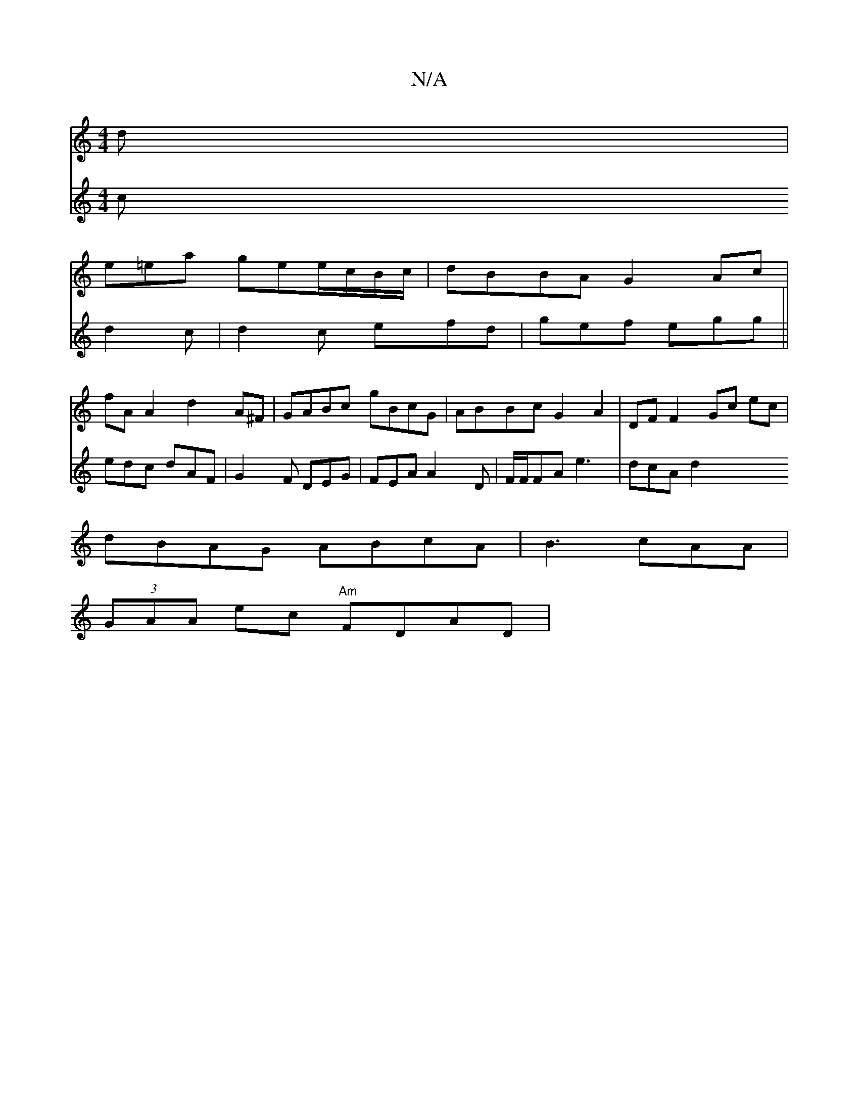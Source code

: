 X:1
T:N/A
M:4/4
R:N/A
K:Cmajor
 d |
e=ea gee/c/B/c/ | dBBA G2 Ac|
fA A2 d2A^F | GABc gBcG | ABBc G2 A2 | DF F2 Gc ec|
dBAG ABcA|B3 cAA |
(3GAA ec "Am"FDAD|
V:z2 c d2 c |
d2c efd|gef egg||
edc dAF|G2F DEG|FEA A2 D|F/F/FA e3 | dcA d2